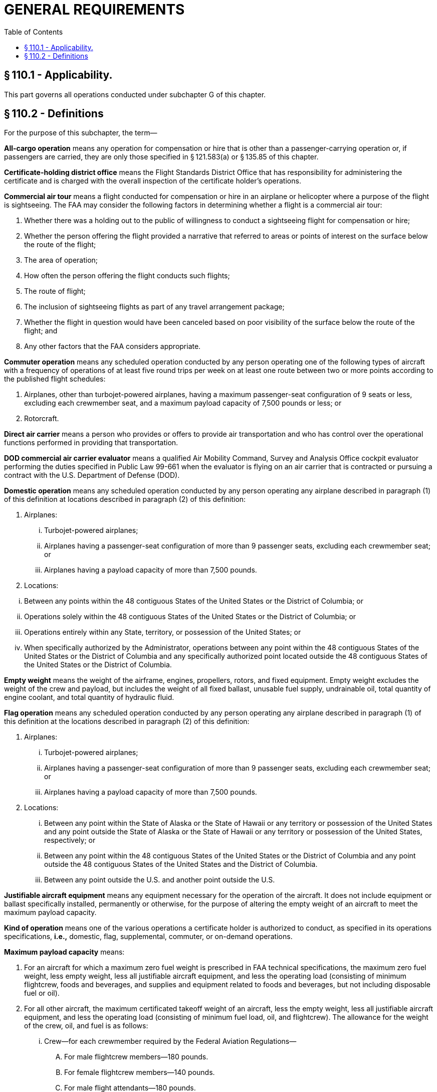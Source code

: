 # GENERAL REQUIREMENTS
:toc:

## § 110.1 - Applicability.

This part governs all operations conducted under subchapter G of this chapter.

## § 110.2 - Definitions

For the purpose of this subchapter, the term—

*All-cargo operation* means any operation for compensation or hire that is other than a passenger-carrying operation or, if passengers are carried, they are only those specified in § 121.583(a) or § 135.85 of this chapter.

*Certificate-holding district office* means the Flight Standards District Office that has responsibility for administering the certificate and is charged with the overall inspection of the certificate holder's operations.

*Commercial air tour* means a flight conducted for compensation or hire in an airplane or helicopter where a purpose of the flight is sightseeing. The FAA may consider the following factors in determining whether a flight is a commercial air tour:

[arabic]
. Whether there was a holding out to the public of willingness to conduct a sightseeing flight for compensation or hire;
. Whether the person offering the flight provided a narrative that referred to areas or points of interest on the surface below the route of the flight;
. The area of operation;
. How often the person offering the flight conducts such flights;
. The route of flight;
. The inclusion of sightseeing flights as part of any travel arrangement package;
. Whether the flight in question would have been canceled based on poor visibility of the surface below the route of the flight; and
. Any other factors that the FAA considers appropriate.

*Commuter operation* means any scheduled operation conducted by any person operating one of the following types of aircraft with a frequency of operations of at least five round trips per week on at least one route between two or more points according to the published flight schedules:

[arabic]
. Airplanes, other than turbojet-powered airplanes, having a maximum passenger-seat configuration of 9 seats or less, excluding each crewmember seat, and a maximum payload capacity of 7,500 pounds or less; or
. Rotorcraft.

*Direct air carrier* means a person who provides or offers to provide air transportation and who has control over the operational functions performed in providing that transportation.

*DOD commercial air carrier evaluator* means a qualified Air Mobility Command, Survey and Analysis Office cockpit evaluator performing the duties specified in Public Law 99-661 when the evaluator is flying on an air carrier that is contracted or pursuing a contract with the U.S. Department of Defense (DOD).

*Domestic operation* means any scheduled operation conducted by any person operating any airplane described in paragraph (1) of this definition at locations described in paragraph (2) of this definition:

[arabic]
. Airplanes:
[lowerroman]
.. Turbojet-powered airplanes;
.. Airplanes having a passenger-seat configuration of more than 9 passenger seats, excluding each crewmember seat; or
.. Airplanes having a payload capacity of more than 7,500 pounds.
. Locations:
            
[lowerroman]
.. Between any points within the 48 contiguous States of the United States or the District of Columbia; or
.. Operations solely within the 48 contiguous States of the United States or the District of Columbia; or
.. Operations entirely within any State, territory, or possession of the United States; or
.. When specifically authorized by the Administrator, operations between any point within the 48 contiguous States of the United States or the District of Columbia and any specifically authorized point located outside the 48 contiguous States of the United States or the District of Columbia.

*Empty weight* means the weight of the airframe, engines, propellers, rotors, and fixed equipment. Empty weight excludes the weight of the crew and payload, but includes the weight of all fixed ballast, unusable fuel supply, undrainable oil, total quantity of engine coolant, and total quantity of hydraulic fluid.

*Flag operation* means any scheduled operation conducted by any person operating any airplane described in paragraph (1) of this definition at the locations described in paragraph (2) of this definition:

[arabic]
. Airplanes:
[lowerroman]
.. Turbojet-powered airplanes;
.. Airplanes having a passenger-seat configuration of more than 9 passenger seats, excluding each crewmember seat; or
.. Airplanes having a payload capacity of more than 7,500 pounds.
. Locations:
[lowerroman]
.. Between any point within the State of Alaska or the State of Hawaii or any territory or possession of the United States and any point outside the State of Alaska or the State of Hawaii or any territory or possession of the United States, respectively; or
.. Between any point within the 48 contiguous States of the United States or the District of Columbia and any point outside the 48 contiguous States of the United States and the District of Columbia.
.. Between any point outside the U.S. and another point outside the U.S.

*Justifiable aircraft equipment* means any equipment necessary for the operation of the aircraft. It does not include equipment or ballast specifically installed, permanently or otherwise, for the purpose of altering the empty weight of an aircraft to meet the maximum payload capacity.

*Kind of operation* means one of the various operations a certificate holder is authorized to conduct, as specified in its operations specifications, *i.e.,* domestic, flag, supplemental, commuter, or on-demand operations.

*Maximum payload capacity* means:

[arabic]
. For an aircraft for which a maximum zero fuel weight is prescribed in FAA technical specifications, the maximum zero fuel weight, less empty weight, less all justifiable aircraft equipment, and less the operating load (consisting of minimum flightcrew, foods and beverages, and supplies and equipment related to foods and beverages, but not including disposable fuel or oil).
. For all other aircraft, the maximum certificated takeoff weight of an aircraft, less the empty weight, less all justifiable aircraft equipment, and less the operating load (consisting of minimum fuel load, oil, and flightcrew). The allowance for the weight of the crew, oil, and fuel is as follows:
[lowerroman]
.. Crew—for each crewmember required by the Federal Aviation Regulations—
[upperalpha]
... For male flightcrew members—180 pounds.
... For female flightcrew members—140 pounds.
... For male flight attendants—180 pounds.
... For female flight attendants—130 pounds.
... For flight attendants not identified by gender—140 pounds.
.. Oil—350 pounds or the oil capacity as specified on the Type Certificate Data Sheet.
.. Fuel—the minimum weight of fuel required by the applicable Federal Aviation Regulations for a flight between domestic points 174 nautical miles apart under VFR weather conditions that does not involve extended overwater operations.

*Maximum zero fuel weight* means the maximum permissible weight of an aircraft with no disposable fuel or oil. The zero fuel weight figure may be found in either the aircraft type certificate data sheet, the approved Aircraft Flight Manual, or both.

*Noncommon carriage* means an aircraft operation for compensation or hire that does not involve a holding out to others.

*On-demand operation* means any operation for compensation or hire that is one of the following:

[arabic]
. Passenger-carrying operations conducted as a public charter under part 380 of this chapter or any operations in which the departure time, departure location, and arrival location are specifically negotiated with the customer or the customer's representative that are any of the following types of operations:
[lowerroman]
.. Common carriage operations conducted with airplanes, including turbojet-powered airplanes, having a passenger-seat configuration of 30 seats or fewer, excluding each crewmember seat, and a payload capacity of 7,500 pounds or less, except that operations using a specific airplane that is also used in domestic or flag operations and that is so listed in the operations specifications as required by § 119.49(a)(4) of this chapter for those operations are considered supplemental operations;
.. Noncommon or private carriage operations conducted with airplanes having a passenger-seat configuration of less than 20 seats, excluding each crewmember seat, and a payload capacity of less than 6,000 pounds; or
.. Any rotorcraft operation.
. Scheduled passenger-carrying operations conducted with one of the following types of aircraft with a frequency of operations of less than five round trips per week on at least one route between two or more points according to the published flight schedules:
[lowerroman]
.. Airplanes, other than turbojet powered airplanes, having a maximum passenger-seat configuration of 9 seats or less, excluding each crewmember seat, and a maximum payload capacity of 7,500 pounds or less; or
.. Rotorcraft.
. All-cargo operations conducted with airplanes having a payload capacity of 7,500 pounds or less, or with rotorcraft.

*Passenger-carrying operation* means any aircraft operation carrying any person, unless the only persons on the aircraft are those identified in §§ 121.583(a) or 135.85 of this chapter, as applicable. An aircraft used in a passenger-carrying operation may also carry cargo or mail in addition to passengers.

*Principal base of operations* means the primary operating location of a certificate holder as established by the certificate holder.

*Provisional airport* means an airport approved by the Administrator for use by a certificate holder for the purpose of providing service to a community when the regular airport used by the certificate holder is not available.

*Regular airport* means an airport used by a certificate holder in scheduled operations and listed in its operations specifications.

*Scheduled operation* means any common carriage passenger-carrying operation for compensation or hire conducted by an air carrier or commercial operator for which the certificate holder or its representative offers in advance the departure location, departure time, and arrival location. It does not include any passenger-carrying operation that is conducted as a public charter operation under part 380 of this chapter.

*Supplemental operation* means any common carriage operation for compensation or hire conducted with any airplane described in paragraph (1) of this definition that is a type of operation described in paragraph (2) of this definition:

[arabic]
. Airplanes:
[lowerroman]
.. Airplanes having a passenger-seat configuration of more than 30 seats, excluding each crewmember seat;
.. Airplanes having a payload capacity of more than 7,500 pounds; or
.. Each propeller-powered airplane having a passenger-seat configuration of more than 9 seats and less than 31 seats, excluding each crewmember seat, that is also used in domestic or flag operations and that is so listed in the operations specifications as required by § 119.49(a)(4) of this chapter for those operations; or
.. Each turbojet powered airplane having a passenger seat configuration of 1 or more and less than 31 seats, excluding each crewmember seat, that is also used in domestic or flag operations and that is so listed in the operations specifications as required by § 119.49(a)(4) of this chapter for those operations.
. Types of operation:
[lowerroman]
.. Operations for which the departure time, departure location, and arrival location are specifically negotiated with the customer or the customer's representative;
.. All-cargo operations; or
.. Passenger-carrying public charter operations conducted under part 380 of this chapter.

*Wet lease* means any leasing arrangement whereby a person agrees to provide an entire aircraft and at least one crewmember. A wet lease does not include a code-sharing arrangement.

*When common carriage is not involved or operations not involving common carriage* means any of the following:

[arabic]
. Noncommon carriage.
. Operations in which persons or cargo are transported without compensation or hire.
. Operations not involving the transportation of persons or cargo.
. Private carriage.

*Years in service* means the calendar time elapsed since an aircraft was issued its first U.S. or first foreign airworthiness certificate.

